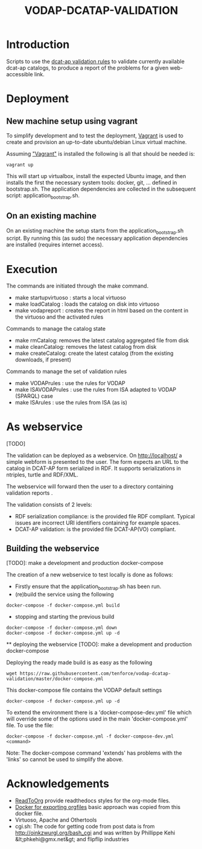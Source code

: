 #+TITLE: VODAP-DCATAP-VALIDATION

* Introduction

Scripts to use the [[https://github.com/EmidioStani/dcat-ap_validator][dcat-ap validation rules]] to validate currently
available dcat-ap catalogs, to produce a report of the problems for a
given web-accessible link.

* Deployment

** New machine setup using vagrant

To simplify development and to test the deployment, [[http:://vagrant.com][Vagrant]] is used to
create and provision an up-to-date ubuntu/debian Linux virtual
machine.

Assuming [[https://www.vagrantup.com]["Vagrant"]] is installed the following is all that should be
needed is:

#+BEGIN_EXAMPLE
vagrant up
#+END_EXAMPLE

This will start up virtualbox, install the expected Ubuntu image, and
then installs the first the necessary system tools: docker, git,
... defined in bootstrap.sh. The application dependencies are
collected in the subsequent script: application_bootstrap.sh.

** On an existing machine

On an existing machine the setup starts from the
application_bootstrap.sh script. By running this (as sudo) the
necessary application dependencies are installed (requires internet
access).

* Execution

The commands are initiated through the make command.

   - make startupvirtuoso : starts a local virtuoso
   - make loadCatalog     : loads the catalog on disk into virtuoso
   - make vodapreport     : creates the report in html based on the content in the virtuoso and the activated rules
   

Commands to manage the catalog state
    - make rmCatalog: removes the latest catalog aggregated file from disk 
    - make cleanCatalog: removes the latest catalog from disk
    - make createCatalog: create the latest catalog (from the existing downloads, if present)
        

Commands to manage the set of validation rules
    - make VODAPrules     : use the rules for VODAP
    - make ISAVODAPrules  : use the rules from ISA adapted to VODAP (SPARQL) case
    - make ISArules       : use the rules from ISA (as is)

* As webservice
  [TODO] 

  The validation can be deployed as a webservice.  On
  http://localhost/ a simple webform is presented to the user.  The
  form expects an URL to the catalog in DCAT-AP form serialized in
  RDF. It supports serializations in ntriples, turtle and RDF/XML.

  The webservice will forward then the user to a directory containing validation reports .

  The validation consists of 2 levels:
    - RDF serialization compliance: is the provided file RDF compliant. 
      Typical issues are incorrect URI identifiers containing for example spaces. 
    - DCAT-AP validation: is the provided file DCAT-AP(VO) compliant.

** Building the webservice 
   [TODO]: make a development and production docker-compose

   The creation of a new webservice to test locally is done as follows:

    + Firstly ensure that the application_bootstrap.sh has been run.
    + (re)build the service using the following

    #+BEGIN_EXAMPLE
docker-compose -f docker-compose.yml build
#+END_EXAMPLE

    + stopping and starting the previous build
    #+BEGIN_EXAMPLE
docker-compose -f docker-compose.yml down
docker-compose -f docker-compose.yml up -d
#+END_EXAMPLE

    ** deploying the webservice
    [TODO]: make a development and production docker-compose

    Deploying the ready made build is as easy as the following

    #+BEGIN_EXAMPLE
    wget https://raw.githubusercontent.com/tenforce/vodap-dcatap-validation/master/docker-compose.yml
    #+END_EXAMPLE

    This docker-compose file contains the VODAP default settings 

    #+BEGIN_EXAMPLE
    docker-compose -f docker-compose.yml up -d
    #+END_EXAMPLE

    To extend the environment there is a 'docker-compose-dev.yml'
    file which will override some of the options used in the 
    main 'docker-compose.yml' file. To use the file:

    #+BEGIN_EXAMPLE
    docker-compose -f docker-compose.yml -f docker-compose-dev.yml <command>
    #+END_EXAMPLE
  
    Note: The docker-compose command 'extends' has problems with the
    'links' so cannot be used to simplify the above.

* Acknowledgements

- [[https://github.com/fniessen/org-html-themes][ReadToOrg]] provide readthedocs styles for the org-mode files.
- [[https://github.com/binarin/docker-org-export][Docker for exporting orgfiles]] basic approach was copied from this docker file.
- Virtuoso, Apache and Othertools
- cgi.sh: The code for getting code from post data is from
  http://oinkzwurgl.org/bash_cgi and was written by Phillippe Kehi
  &lt;phkehi@gmx.net&gt; and flipflip industries

